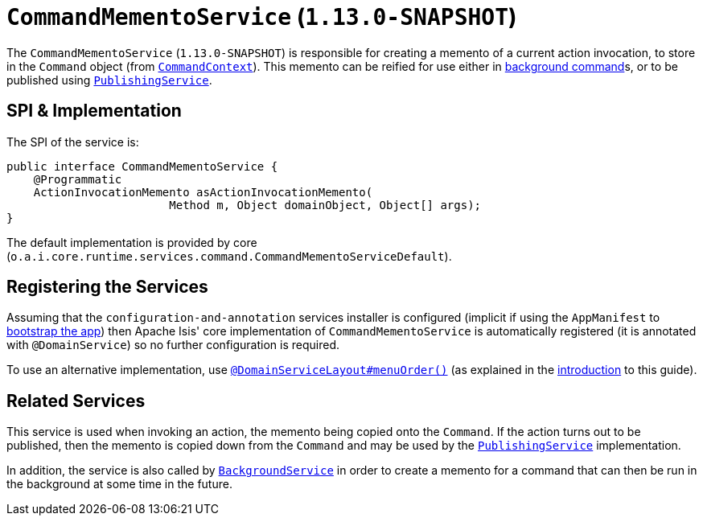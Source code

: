 [[_rgsvc_spi_CommandMementoService]]
= `CommandMementoService` (`1.13.0-SNAPSHOT`)
:Notice: Licensed to the Apache Software Foundation (ASF) under one or more contributor license agreements. See the NOTICE file distributed with this work for additional information regarding copyright ownership. The ASF licenses this file to you under the Apache License, Version 2.0 (the "License"); you may not use this file except in compliance with the License. You may obtain a copy of the License at. http://www.apache.org/licenses/LICENSE-2.0 . Unless required by applicable law or agreed to in writing, software distributed under the License is distributed on an "AS IS" BASIS, WITHOUT WARRANTIES OR  CONDITIONS OF ANY KIND, either express or implied. See the License for the specific language governing permissions and limitations under the License.
:_basedir: ../
:_imagesdir: images/


The `CommandMementoService` (`1.13.0-SNAPSHOT`) is responsible for creating a memento of a current action invocation,
to store in the `Command` object (from xref:rgsvc.adoc#_rgsvc_api_CommandContext[`CommandContext`]).
This memento can be reified for use either in xref:rgsvc.adoc#_rgsvc_spi_BackgroundCommandService[background command]s, or to be published using xref:rgsvc.adoc#_rgsvc_spi_PublishingService[`PublishingService`].




== SPI & Implementation

The SPI of the service is:

[source,java]
----
public interface CommandMementoService {
    @Programmatic
    ActionInvocationMemento asActionInvocationMemento(
                        Method m, Object domainObject, Object[] args);
}
----

The default implementation is provided by core (`o.a.i.core.runtime.services.command.CommandMementoServiceDefault`).




== Registering the Services

Assuming that the `configuration-and-annotation` services installer is configured (implicit if using the
`AppManifest` to xref:rgcms.adoc#_rgcms_classes_AppManifest-bootstrapping[bootstrap the app]) then Apache Isis' core
implementation of `CommandMementoService` is automatically registered (it is annotated with `@DomainService`) so no
further configuration is required.

To use an alternative implementation, use
xref:rgant.adoc#_rgant-DomainServiceLayout_menuOrder[`@DomainServiceLayout#menuOrder()`] (as explained
in the xref:rgsvc.adoc#_rgsvc_intro_overriding-the-services[introduction] to this guide).



== Related Services

This service is used when invoking an action, the memento being copied onto the `Command`.
If the action turns out to be published, then the memento is copied down from the `Command`
 and may be used by the xref:rgsvc.adoc#_rgsvc_spi_PublishingService[`PublishingService`] implementation.

In addition, the service is also called by xref:rgsvc.adoc#_rgsvc_api_BackgroundService[`BackgroundService`] in order to create a memento
for a command that can then be run in the background at some time in the future.







